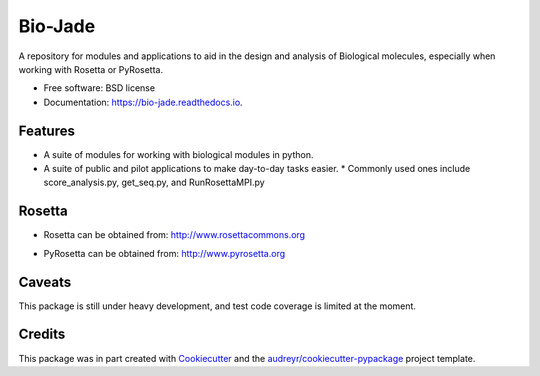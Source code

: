 ========
Bio-Jade
========


.. image:: https://img.shields.io/pypi/v/jade.svg
        :target: https://pypi.python.org/pypi/bio-jade

.. image:: https://img.shields.io/travis/jadolfbr/jade.svg
        :target: https://travis-ci.org/SchiefLab/Jade

.. image:: https://readthedocs.org/projects/jade/badge/?version=latest
        :target: https://bio-jade.readthedocs.io/en/latest/?badge=latest
        :alt: Documentation Status




A repository for modules and applications to aid in the design and analysis of Biological molecules, especially when working with Rosetta or PyRosetta.

* Free software: BSD license
* Documentation: https://bio-jade.readthedocs.io.


Features
--------

* A suite of modules for working with biological modules in python.
* A suite of public and pilot applications to make day-to-day tasks easier.
  * Commonly used ones include score_analysis.py, get_seq.py, and RunRosettaMPI.py

Rosetta
-------


.. image:: https://www.rosettacommons.org/sites/all/themes/rosettacommons/logo.png

* Rosetta can be obtained from: http://www.rosettacommons.org

.. image:: http://www.pyrosetta.org/_/rsrc/1468874538909/config/customLogo.gif?revision=2

* PyRosetta can be obtained from: http://www.pyrosetta.org

Caveats
-------
This package is still under heavy development, and test code coverage is limited at the moment.


Credits
-------

This package was in part created with Cookiecutter_ and the `audreyr/cookiecutter-pypackage`_ project template.

.. _Cookiecutter: https://github.com/audreyr/cookiecutter
.. _`audreyr/cookiecutter-pypackage`: https://github.com/audreyr/cookiecutter-pypackage
